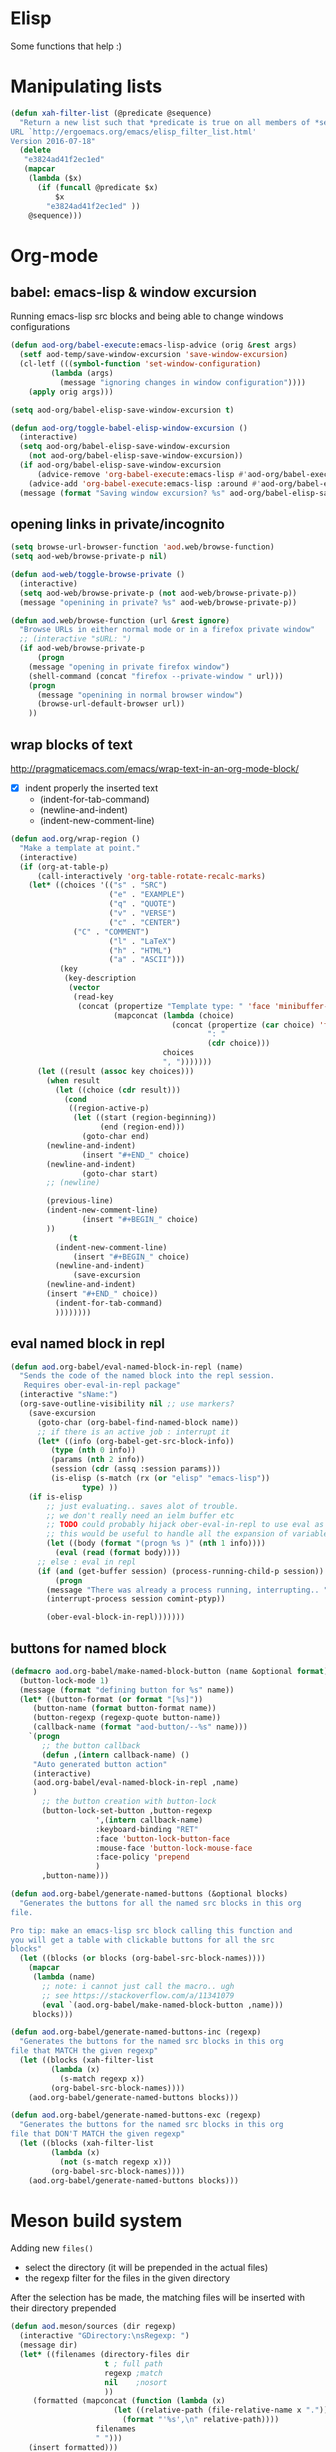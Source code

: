 * Elisp
  Some functions that help :)
* Manipulating lists
  #+BEGIN_SRC emacs-lisp
(defun xah-filter-list (@predicate @sequence)
  "Return a new list such that *predicate is true on all members of *sequence.
URL `http://ergoemacs.org/emacs/elisp_filter_list.html'
Version 2016-07-18"
  (delete
   "e3824ad41f2ec1ed"
   (mapcar
    (lambda ($x)
      (if (funcall @predicate $x)
          $x
        "e3824ad41f2ec1ed" ))
    @sequence)))
  #+END_SRC
* Org-mode
** babel: emacs-lisp & window excursion
   Running emacs-lisp src blocks and being able to change windows configurations
   #+BEGIN_SRC emacs-lisp
(defun aod-org/babel-execute:emacs-lisp-advice (orig &rest args)
  (setf aod-temp/save-window-excursion 'save-window-excursion)
  (cl-letf (((symbol-function 'set-window-configuration)
	     (lambda (args)
	       (message "ignoring changes in window configuration"))))
    (apply orig args)))

(setq aod-org/babel-elisp-save-window-excursion t)

(defun aod-org/toggle-babel-elisp-window-excursion ()
  (interactive)
  (setq aod-org/babel-elisp-save-window-excursion
	(not aod-org/babel-elisp-save-window-excursion))
  (if aod-org/babel-elisp-save-window-excursion
      (advice-remove 'org-babel-execute:emacs-lisp #'aod-org/babel-execute:emacs-lisp-advice)
    (advice-add 'org-babel-execute:emacs-lisp :around #'aod-org/babel-execute:emacs-lisp-advice))
  (message (format "Saving window excursion? %s" aod-org/babel-elisp-save-window-excursion)))
   #+END_SRC

** opening links in private/incognito
   #+BEGIN_SRC emacs-lisp
(setq browse-url-browser-function 'aod.web/browse-function)
(setq aod-web/browse-private-p nil)

(defun aod-web/toggle-browse-private ()
  (interactive)
  (setq aod-web/browse-private-p (not aod-web/browse-private-p))
  (message "openining in private? %s" aod-web/browse-private-p))

(defun aod.web/browse-function (url &rest ignore)
  "Browse URLs in either normal mode or in a firefox private window"
  ;; (interactive "sURL: ")
  (if aod-web/browse-private-p
      (progn
	(message "opening in private firefox window")
	(shell-command (concat "firefox --private-window " url)))
    (progn
      (message "openining in normal browser window")
      (browse-url-default-browser url))
    ))   
   #+END_SRC
** wrap blocks of text
   http://pragmaticemacs.com/emacs/wrap-text-in-an-org-mode-block/
   - [X] indent properly the inserted text
     - (indent-for-tab-command)
     - (newline-and-indent)
     - (indent-new-comment-line)
   
   #+BEGIN_SRC emacs-lisp
(defun aod.org/wrap-region ()
  "Make a template at point."
  (interactive)
  (if (org-at-table-p)
      (call-interactively 'org-table-rotate-recalc-marks)
    (let* ((choices '(("s" . "SRC")
                      ("e" . "EXAMPLE")
                      ("q" . "QUOTE")
                      ("v" . "VERSE")
                      ("c" . "CENTER")
		      ("C" . "COMMENT")
                      ("l" . "LaTeX")
                      ("h" . "HTML")
                      ("a" . "ASCII")))
           (key
            (key-description
             (vector
              (read-key
               (concat (propertize "Template type: " 'face 'minibuffer-prompt)
                       (mapconcat (lambda (choice)
                                    (concat (propertize (car choice) 'face 'font-lock-type-face)
                                            ": "
                                            (cdr choice)))
                                  choices
                                  ", ")))))))
      (let ((result (assoc key choices)))
        (when result
          (let ((choice (cdr result)))
            (cond
             ((region-active-p)
              (let ((start (region-beginning))
                    (end (region-end)))
                (goto-char end)
		(newline-and-indent)
                (insert "#+END_" choice)
		(newline-and-indent)
                (goto-char start)
		;; (newline)
		
		(previous-line)
		(indent-new-comment-line)
                (insert "#+BEGIN_" choice)
		))
             (t
	      (indent-new-comment-line)
              (insert "#+BEGIN_" choice)
	      (newline-and-indent)
              (save-excursion
		(newline-and-indent)
		(insert "#+END_" choice))
	      (indent-for-tab-command)
	      ))))))))

   #+END_SRC
** eval named block in repl
   #+BEGIN_SRC emacs-lisp :results silent
(defun aod.org-babel/eval-named-block-in-repl (name)
  "Sends the code of the named block into the repl session.
   Requires ober-eval-in-repl package"
  (interactive "sName:")
  (org-save-outline-visibility nil ;; use markers?
    (save-excursion
      (goto-char (org-babel-find-named-block name))
      ;; if there is an active job : interrupt it
      (let* ((info (org-babel-get-src-block-info))
	     (type (nth 0 info))
	     (params (nth 2 info))
	     (session (cdr (assq :session params)))
	     (is-elisp (s-match (rx (or "elisp" "emacs-lisp"))
				type) ))
	(if is-elisp
	    ;; just evaluating.. saves alot of trouble.
	    ;; we don't really need an ielm buffer etc
	    ;; TODO could probably hijack ober-eval-in-repl to use eval as its call function?
	    ;; this would be useful to handle all the expansion of variables etc
	    (let ((body (format "(progn %s )" (nth 1 info))))
	      (eval (read (format body))))
	  ;; else : eval in repl
	  (if (and (get-buffer session) (process-running-child-p session))
	      (progn
		(message "There was already a process running, interrupting.. ")
		(interrupt-process session comint-ptyp))

	    (ober-eval-block-in-repl)))))))
   #+END_SRC

** buttons for named block
   #+BEGIN_SRC emacs-lisp :results silent
(defmacro aod.org-babel/make-named-block-button (name &optional format)
  (button-lock-mode 1)
  (message (format "defining button for %s" name))
  (let* ((button-format (or format "[%s]"))
	 (button-name (format button-format name))
	 (button-regexp (regexp-quote button-name))
	 (callback-name (format "aod-button/--%s" name)))
    `(progn
       ;; the button callback
       (defun ,(intern callback-name) ()
	 "Auto generated button action"
	 (interactive)
	 (aod.org-babel/eval-named-block-in-repl ,name)
	 )
       ;; the button creation with button-lock
       (button-lock-set-button ,button-regexp
			       ',(intern callback-name)
			       :keyboard-binding "RET"
			       :face 'button-lock-button-face
			       :mouse-face 'button-lock-mouse-face
			       :face-policy 'prepend
			       )
       ,button-name)))

(defun aod.org-babel/generate-named-buttons (&optional blocks)
  "Generates the buttons for all the named src blocks in this org
file.

Pro tip: make an emacs-lisp src block calling this function and
you will get a table with clickable buttons for all the src
blocks"
  (let ((blocks (or blocks (org-babel-src-block-names))))
    (mapcar
     (lambda (name)
       ;; note: i cannot just call the macro.. ugh
       ;; see https://stackoverflow.com/a/11341079
       (eval `(aod.org-babel/make-named-block-button ,name)))
     blocks)))

(defun aod.org-babel/generate-named-buttons-inc (regexp)
  "Generates the buttons for the named src blocks in this org
file that MATCH the given regexp"
  (let ((blocks (xah-filter-list
		 (lambda (x)
		   (s-match regexp x))
		 (org-babel-src-block-names))))
    (aod.org-babel/generate-named-buttons blocks)))

(defun aod.org-babel/generate-named-buttons-exc (regexp)
  "Generates the buttons for the named src blocks in this org
file that DON'T MATCH the given regexp"
  (let ((blocks (xah-filter-list
		 (lambda (x)
		   (not (s-match regexp x)))
		 (org-babel-src-block-names))))
    (aod.org-babel/generate-named-buttons blocks)))
   #+END_SRC

*** COMMENT examples

    #+BEGIN_SRC emacs-lisp
(aod.org-babel/generate-named-buttons)
    #+END_SRC

    #+RESULTS:
    | [dev:run] | [dev:build] | [demo-sh-2] | [demo-sh] |

    #+BEGIN_SRC emacs-lisp
(aod.org-babel/generate-named-buttons-inc "dev")
    #+END_SRC

    #+RESULTS:
    | [dev:run] | [dev:build] |

    #+BEGIN_SRC emacs-lisp
(aod.org-babel/generate-named-buttons-exc "dev")
    #+END_SRC

    #+RESULTS:
    | [demo-sh-2] | [demo-sh] |

    #+NAME: demo-sh
    #+BEGIN_SRC sh
echo demo
    #+END_SRC

    #+NAME: demo-sh-2
    #+BEGIN_SRC sh
echo demo 2
    #+END_SRC

    #+NAME: dev:build
    #+BEGIN_SRC sh
echo dev build
    #+END_SRC

    #+NAME: dev:run
    #+BEGIN_SRC sh
echo dev run
    #+END_SRC
* Meson build system
  Adding new =files()=
  - select the directory (it will be prepended in the actual files)
  - the regexp filter for the files in the given directory

  After the selection has be made, the matching files will be inserted with their directory prepended
  #+BEGIN_SRC emacs-lisp :results silent
(defun aod.meson/sources (dir regexp)
  (interactive "GDirectory:\nsRegexp: ")
  (message dir)
  (let* ((filenames (directory-files dir
				     t ; full path
				     regexp ;match
				     nil	;nosort
				     ))
	 (formatted (mapconcat (function (lambda (x)
					   (let ((relative-path (file-relative-name x ".")))
					     (format "'%s',\n" relative-path))))
			       filenames
			       " ")))
    (insert formatted)))
  #+END_SRC
* Dekstop  (saving configurations)
  #+BEGIN_SRC emacs-lisp
(defun aod.desktop/save ()
  "Save current project dekstop"
  (interactive)
  (desktop-save (projectile-project-root) t nil 208)
  )

(defun aod.desktop/read ()
  "Save current project dekstop"
  (interactive)
  (desktop-read (projectile-project-root))
  )
  #+END_SRC

  #+RESULTS:
  : aod\.desktop/read
